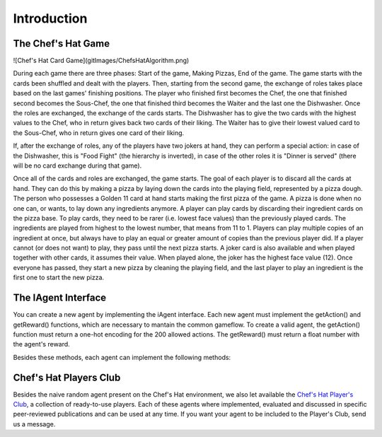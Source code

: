 Introduction
============

The Chef's Hat Game 
^^^^^^^^^^^^^^^


![Chef's Hat Card Game](gitImages/ChefsHatAlgorithm.png)


During each game there are three phases: Start of the game, Making Pizzas, End of the game. The game starts with the cards been shuffled and dealt with the players. Then, starting from the second game, the exchange of roles takes place based on the last games' finishing positions. The player who finished first becomes the Chef, the one that finished second becomes the Sous-Chef, the one that finished third becomes the Waiter and the last one the Dishwasher. Once the roles are exchanged, the exchange of the cards starts. The Dishwasher has to give the two cards with the highest values to the Chef, who in return gives back two cards of their liking. The Waiter has to give their lowest valued card to the Sous-Chef, who in return gives one card of their liking.

If, after the exchange of roles, any of the players have two jokers at hand, they can perform a special action: in case of the Dishwasher, this is "Food Fight" (the hierarchy is inverted), in case of the other roles it is "Dinner is served" (there will be no card exchange during that game).

Once all of the cards and roles are exchanged, the game starts. The goal of each player is to discard all the cards at hand. They can do this by making a pizza by laying down the cards into the playing field, represented by a pizza dough. The person who possesses a Golden 11 card at hand starts making the first pizza of the game. A pizza is done when no one can, or wants, to lay down any ingredients anymore. A player can play cards by discarding their ingredient cards on the pizza base. To play cards, they need to be rarer (i.e. lowest face values) than the previously played cards. The ingredients are played from highest to the lowest number, that means from 11 to 1. Players can play multiple copies of an ingredient at once, but always have to play an equal or greater amount of copies than the previous player did. If a player cannot (or does not want) to play, they pass until the next pizza starts. A joker card is also available and when played together with other cards, it assumes their value. When played alone, the joker has the highest face value (12). Once everyone has passed, they start a new pizza by cleaning the playing field, and the last player to play an ingredient is the first one to start the new pizza.



The IAgent Interface
^^^^^^^^^^^^^^^


You can create a new agent by implementing the iAgent interface. Each new agent must implement the getAction() and getReward() functions, which are necessary to mantain the common gameflow. To create a valid agent, the getAction() function must return a one-hot encoding for the 200 allowed actions. The getReward() must return a float number with the agent's reward.

Besides these methods, each agent can implement the following methods:

.. list-table:: Title
   :widths: 25 25 50
   :header-rows: 1

   * - Method
     - Description
   * - actionUpdate
     - It can be called when an agent performs an action, and can be used to update the agent's decision-making process.
   * - matchUpdate
     - It can be called when a match is over.
   * - observeOthers
     - I It will be called as soon as any of the opponents makes an action.
   


Chef's Hat Players Club
^^^^^^^^^^^^^^^

Besides the naive random agent present on the Chef's Hat environment, we also let available the `Chef's Hat Player's Club  <https://github.com/pablovin/ChefsHatPlayersClub>`_, a collection of ready-to-use players. Each of these agents where implemented, evaluated and discussed in specific peer-reviewed publications and can be used at any time. If you want your agent to be included to the Player's Club, send us a message.

